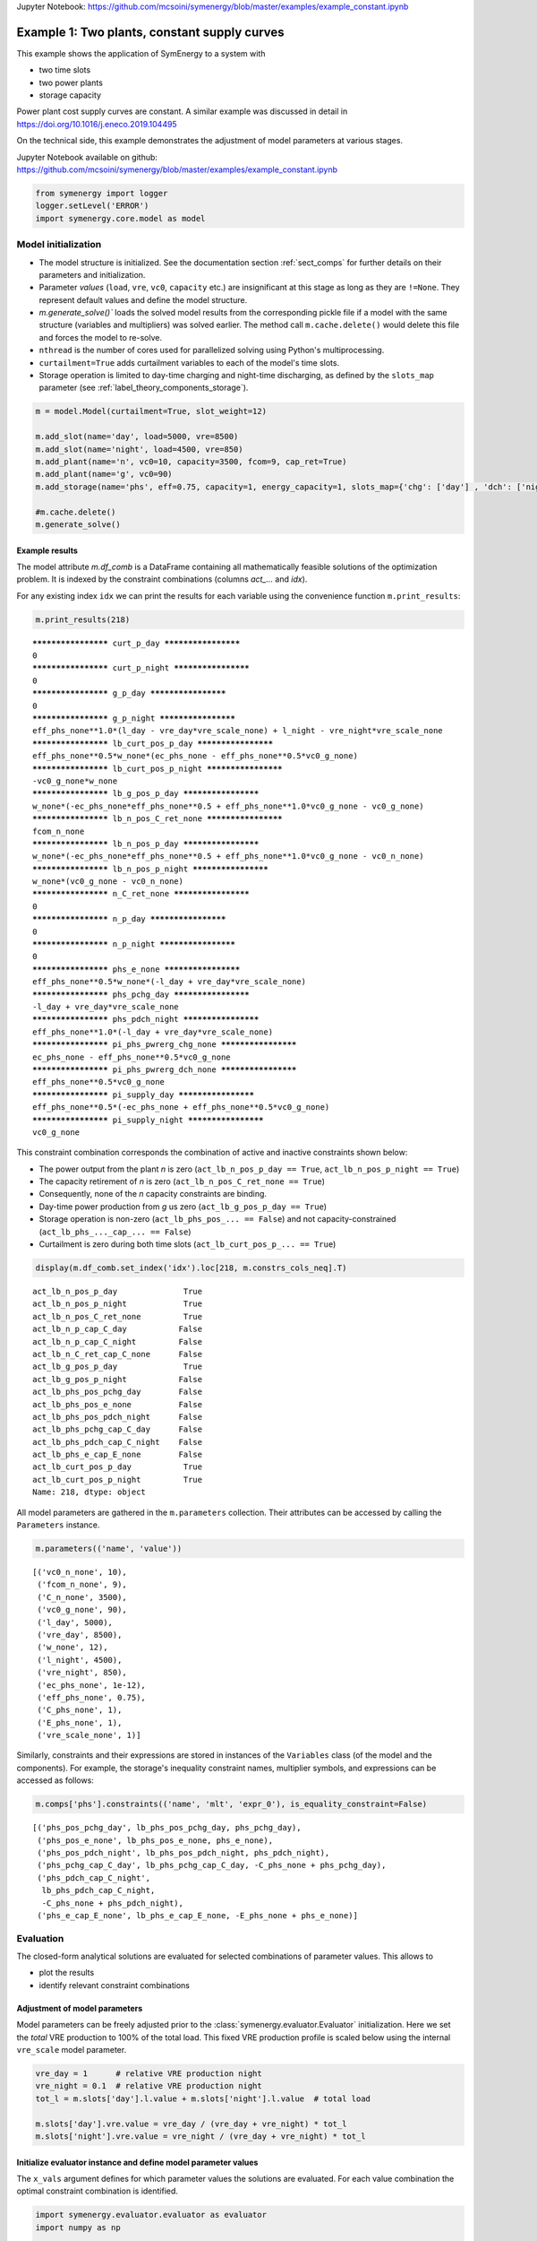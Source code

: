 
Jupyter Notebook: `<https://github.com/mcsoini/symenergy/blob/master/examples/example_constant.ipynb>`_

=============================================
Example 1: Two plants, constant supply curves
=============================================

This example shows the application of SymEnergy to a system with

* two time slots
* two power plants
* storage capacity

Power plant cost supply curves are constant. A similar example was discussed in detail in `<https://doi.org/10.1016/j.eneco.2019.104495>`_

On the technical side, this example demonstrates the adjustment of model parameters at various stages.

Jupyter Notebook available on github: `<https://github.com/mcsoini/symenergy/blob/master/examples/example_constant.ipynb>`_

.. code:: ipython3

    from symenergy import logger
    logger.setLevel('ERROR')
    import symenergy.core.model as model

Model initialization
====================

* The model structure is initialized. See the documentation section :ref:`sect_comps` for further details on their parameters and initialization.
* Parameter *values* (``load``, ``vre``, ``vc0``, ``capacity`` etc.) are insignificant at this stage as long as they are ``!=None``. They represent default values and define the model structure.
* `m.generate_solve()`` loads the solved model results from the corresponding pickle file if a model with the same structure (variables and multipliers) was solved earlier. The method call ``m.cache.delete()`` would delete this file and forces the model to re-solve.
* ``nthread`` is the number of cores used for parallelized solving using Python's multiprocessing.
* ``curtailment=True`` adds curtailment variables to each of the model's time slots.
* Storage operation is limited to day-time charging and night-time discharging, as defined by the ``slots_map`` parameter (see :ref:`label_theory_components_storage`).

.. code:: ipython3

    m = model.Model(curtailment=True, slot_weight=12)
    
    m.add_slot(name='day', load=5000, vre=8500)
    m.add_slot(name='night', load=4500, vre=850)
    m.add_plant(name='n', vc0=10, capacity=3500, fcom=9, cap_ret=True)
    m.add_plant(name='g', vc0=90)
    m.add_storage(name='phs', eff=0.75, capacity=1, energy_capacity=1, slots_map={'chg': ['day'] , 'dch': ['night']})
    
    #m.cache.delete()
    m.generate_solve()

Example results
---------------

The model attribute `m.df_comb` is a DataFrame containing all mathematically feasible solutions of the optimization problem. It is indexed by the constraint combinations (columns `act_...` and `idx`).

For any existing index ``idx`` we can print the results for each variable using the convenience function ``m.print_results``:

.. code:: ipython3

    m.print_results(218)


.. parsed-literal::

    ******************** curt_p_day ********************
    0
    ******************** curt_p_night ********************
    0
    ******************** g_p_day ********************
    0
    ******************** g_p_night ********************
    eff_phs_none**1.0*(l_day - vre_day*vre_scale_none) + l_night - vre_night*vre_scale_none
    ******************** lb_curt_pos_p_day ********************
    eff_phs_none**0.5*w_none*(ec_phs_none - eff_phs_none**0.5*vc0_g_none)
    ******************** lb_curt_pos_p_night ********************
    -vc0_g_none*w_none
    ******************** lb_g_pos_p_day ********************
    w_none*(-ec_phs_none*eff_phs_none**0.5 + eff_phs_none**1.0*vc0_g_none - vc0_g_none)
    ******************** lb_n_pos_C_ret_none ********************
    fcom_n_none
    ******************** lb_n_pos_p_day ********************
    w_none*(-ec_phs_none*eff_phs_none**0.5 + eff_phs_none**1.0*vc0_g_none - vc0_n_none)
    ******************** lb_n_pos_p_night ********************
    w_none*(vc0_g_none - vc0_n_none)
    ******************** n_C_ret_none ********************
    0
    ******************** n_p_day ********************
    0
    ******************** n_p_night ********************
    0
    ******************** phs_e_none ********************
    eff_phs_none**0.5*w_none*(-l_day + vre_day*vre_scale_none)
    ******************** phs_pchg_day ********************
    -l_day + vre_day*vre_scale_none
    ******************** phs_pdch_night ********************
    eff_phs_none**1.0*(-l_day + vre_day*vre_scale_none)
    ******************** pi_phs_pwrerg_chg_none ********************
    ec_phs_none - eff_phs_none**0.5*vc0_g_none
    ******************** pi_phs_pwrerg_dch_none ********************
    eff_phs_none**0.5*vc0_g_none
    ******************** pi_supply_day ********************
    eff_phs_none**0.5*(-ec_phs_none + eff_phs_none**0.5*vc0_g_none)
    ******************** pi_supply_night ********************
    vc0_g_none


This constraint combination corresponds the combination of active and inactive constraints shown below:

* The power output from the plant *n* is zero (``act_lb_n_pos_p_day == True``, ``act_lb_n_pos_p_night == True``)
* The capacity retirement of *n* is zero (``act_lb_n_pos_C_ret_none == True``)
* Consequently, none of the *n* capacity constraints are binding.
* Day-time power production from *g* us zero (``act_lb_g_pos_p_day == True``)
* Storage operation is non-zero (``act_lb_phs_pos_... == False``) and not capacity-constrained (``act_lb_phs_..._cap_... == False``)
* Curtailment is zero during both time slots (``act_lb_curt_pos_p_... == True``)

.. code:: ipython3

    display(m.df_comb.set_index('idx').loc[218, m.constrs_cols_neq].T)



.. parsed-literal::

    act_lb_n_pos_p_day              True
    act_lb_n_pos_p_night            True
    act_lb_n_pos_C_ret_none         True
    act_lb_n_p_cap_C_day           False
    act_lb_n_p_cap_C_night         False
    act_lb_n_C_ret_cap_C_none      False
    act_lb_g_pos_p_day              True
    act_lb_g_pos_p_night           False
    act_lb_phs_pos_pchg_day        False
    act_lb_phs_pos_e_none          False
    act_lb_phs_pos_pdch_night      False
    act_lb_phs_pchg_cap_C_day      False
    act_lb_phs_pdch_cap_C_night    False
    act_lb_phs_e_cap_E_none        False
    act_lb_curt_pos_p_day           True
    act_lb_curt_pos_p_night         True
    Name: 218, dtype: object


All model parameters are gathered in the ``m.parameters`` collection. Their attributes can be accessed by calling the ``Parameters`` instance.

.. code:: ipython3

    m.parameters(('name', 'value'))




.. parsed-literal::

    [('vc0_n_none', 10),
     ('fcom_n_none', 9),
     ('C_n_none', 3500),
     ('vc0_g_none', 90),
     ('l_day', 5000),
     ('vre_day', 8500),
     ('w_none', 12),
     ('l_night', 4500),
     ('vre_night', 850),
     ('ec_phs_none', 1e-12),
     ('eff_phs_none', 0.75),
     ('C_phs_none', 1),
     ('E_phs_none', 1),
     ('vre_scale_none', 1)]



Similarly, constraints and their expressions are stored in instances of the ``Variables`` class (of the model and the components). For example, the storage's inequality constraint names, multiplier symbols, and expressions can be accessed as follows:

.. code:: ipython3

    m.comps['phs'].constraints(('name', 'mlt', 'expr_0'), is_equality_constraint=False)




.. parsed-literal::

    [('phs_pos_pchg_day', lb_phs_pos_pchg_day, phs_pchg_day),
     ('phs_pos_e_none', lb_phs_pos_e_none, phs_e_none),
     ('phs_pos_pdch_night', lb_phs_pos_pdch_night, phs_pdch_night),
     ('phs_pchg_cap_C_day', lb_phs_pchg_cap_C_day, -C_phs_none + phs_pchg_day),
     ('phs_pdch_cap_C_night',
      lb_phs_pdch_cap_C_night,
      -C_phs_none + phs_pdch_night),
     ('phs_e_cap_E_none', lb_phs_e_cap_E_none, -E_phs_none + phs_e_none)]



Evaluation
==========

The closed-form analytical solutions are evaluated for selected combinations of parameter values. This allows to

* plot the results
* identify relevant constraint combinations

Adjustment of model parameters
------------------------------

Model parameters can be freely adjusted prior to the :class:`symenergy.evaluator.Evaluator` initialization. Here we set the *total* VRE production to 100% of the total load. This fixed VRE production profile is scaled below using the internal ``vre_scale`` model parameter.

.. code:: ipython3

    vre_day = 1      # relative VRE production night
    vre_night = 0.1  # relative VRE production night
    tot_l = m.slots['day'].l.value + m.slots['night'].l.value  # total load
    
    m.slots['day'].vre.value = vre_day / (vre_day + vre_night) * tot_l
    m.slots['night'].vre.value = vre_night / (vre_day + vre_night) * tot_l

Initialize evaluator instance and define model parameter values
---------------------------------------------------------------

The ``x_vals`` argument defines for which parameter values the solutions are evaluated. For each value combination the optimal constraint combination is identified.

.. code:: ipython3

    import symenergy.evaluator.evaluator as evaluator
    import numpy as np
    
    phs_C_max = m.slots['day'].l.value * 0.5  # <-- 50% of maximum load
    
    x_vals = {m.vre_scale: np.linspace(0, 1, 21),
              m.comps['phs'].C: [0, phs_C_max],
              m.comps['phs'].E: [None], # <-- set later
              m.comps['phs'].eff: [0.75, 0.9],
              m.comps['n'].C: [2000, 4000, 5000]}
    
    ev = evaluator.Evaluator(m, x_vals=x_vals, drop_non_optimum=False)
    ev.cache_lambd.delete()
    ev.get_evaluated_lambdas_parallel()

The ``ev.get_evaluated_lambdas_parallel()`` call generates a DataFrame ``df_lam_func`` attribute which contains functions for each model variable and constraint combination. These functions only depend on the parameters defined by the ``x_vals`` argument. As an example, the daytime charging power under constraint combination 3330 can be printed as follows:

.. code:: ipython3

    import inspect
    print(inspect.getsource(
    ev.df_lam_func.set_index(['idx', 'func']).loc[(3330, 'phs_pchg_day'), 'lambd_func']))


.. parsed-literal::

    def _98610945ede4c0de22cac7687d8a3aa3(vre_scale_none,C_phs_none,E_phs_none,eff_phs_none,C_n_none):
        return((1/12)*E_phs_none*eff_phs_none**(-0.5))
    


Definition of interdependent parameter values
---------------------------------------------

The ``ev.df_x_vals`` attribute corresponds to the table constructed from all combinations of parameter values defined in the `x_vals` attribute:

.. code:: ipython3

    ev.df_x_vals.head()




.. raw:: html

    <div>
    <style scoped>
        .dataframe tbody tr th:only-of-type {
            vertical-align: middle;
        }
    
        .dataframe tbody tr th {
            vertical-align: top;
        }
    
        .dataframe thead th {
            text-align: right;
        }
    </style>
    <table border="1" class="dataframe">
      <thead>
        <tr style="text-align: right;">
          <th></th>
          <th>vre_scale_none</th>
          <th>C_phs_none</th>
          <th>E_phs_none</th>
          <th>eff_phs_none</th>
          <th>C_n_none</th>
        </tr>
      </thead>
      <tbody>
        <tr>
          <th>0</th>
          <td>0.0</td>
          <td>0.0</td>
          <td>None</td>
          <td>0.75</td>
          <td>2000</td>
        </tr>
        <tr>
          <th>1</th>
          <td>0.0</td>
          <td>0.0</td>
          <td>None</td>
          <td>0.75</td>
          <td>4000</td>
        </tr>
        <tr>
          <th>2</th>
          <td>0.0</td>
          <td>0.0</td>
          <td>None</td>
          <td>0.75</td>
          <td>5000</td>
        </tr>
        <tr>
          <th>3</th>
          <td>0.0</td>
          <td>0.0</td>
          <td>None</td>
          <td>0.90</td>
          <td>2000</td>
        </tr>
        <tr>
          <th>4</th>
          <td>0.0</td>
          <td>0.0</td>
          <td>None</td>
          <td>0.90</td>
          <td>4000</td>
        </tr>
      </tbody>
    </table>
    </div>



The functions in the ``ev.df_lam_func`` table are evaluated for each of these table's rows. Prior to this evaluation, the ``df_x_vals`` table can be modified. This allows to

* filter irrelevant parameter combinations 
* define certain logically connected parameter values. In this example, two types of storage are considered:

  * high efficiency (90%) storage with small discharge duration of (4 hours)
  * storage with lower round-trip efficiency (75%) but higher energy capacity (14 hours duration)

.. code:: ipython3

    dd_90 = 4
    dd_75 = 14 
    
    ev.df_x_vals['E_phs_none'] = ev.df_x_vals.C_phs_none
    ev.df_x_vals.loc[ev.df_x_vals.eff_phs_none == 0.90, 'E_phs_none'] *= dd_90
    ev.df_x_vals.loc[ev.df_x_vals.eff_phs_none == 0.75, 'E_phs_none'] *= dd_75
    
    mask_vre = (ev.df_x_vals.vre_scale_none.isin(np.linspace(0, 1, 11))
                | ev.df_x_vals.vre_scale_none.isin(np.linspace(0.55, 0.75, 21)))
    mask_phs = (ev.df_x_vals.C_phs_none.isin(np.linspace(0, phs_C_max, 6)))
    
    ev.df_x_vals = ev.df_x_vals.loc[mask_vre | mask_phs]
    
    print(ev.df_x_vals.head(10))
    print('Length: ', len(ev.df_x_vals))


.. parsed-literal::

       vre_scale_none  C_phs_none  E_phs_none  eff_phs_none  C_n_none
    0             0.0         0.0         0.0          0.75      2000
    1             0.0         0.0         0.0          0.75      4000
    2             0.0         0.0         0.0          0.75      5000
    3             0.0         0.0         0.0          0.90      2000
    4             0.0         0.0         0.0          0.90      4000
    5             0.0         0.0         0.0          0.90      5000
    6             0.0      2500.0     35000.0          0.75      2000
    7             0.0      2500.0     35000.0          0.75      4000
    8             0.0      2500.0     35000.0          0.75      5000
    9             0.0      2500.0     10000.0          0.90      2000
    Length:  252


Evaluate results for all entries of the `Evaluator.df_x_vals table`
-------------------------------------------------------------------

.. code:: ipython3

    ev.cache_eval.delete()
    ev.expand_to_x_vals_parallel()

Simple energy balance plot with and without storage for day and night


.. code:: ipython3

    import matplotlib.pyplot as plt
    df = ev.df_bal
    df = df.loc[-df.func_no_slot.str.contains('tc', 'lam')
               & df.eff_phs_none.isin([0.9])
               & df.C_n_none.isin([4000])
               & -df.slot.isin(['global'])
               ]
    
    df['lambd'] = df.lambd.astype(float)
    df['vre_scale_none'] = df.vre_scale_none.apply(lambda x: round(x*10000)/10000)
    
    dfpv = df.pivot_table(columns='func_no_slot', values='lambd', index=['C_phs_none', 'slot', 'vre_scale_none'])
    
    list_slot = dfpv.index.get_level_values('slot').unique()
    list_c_phs = dfpv.index.get_level_values('C_phs_none').unique()
    
    fig, axarr = plt.subplots(len(list_slot), len(list_c_phs), sharex=True, sharey=True,
                              gridspec_kw={'wspace': 0.1,}, figsize=(15,8))
    list_slot
    for nslot, slot in enumerate(list_slot):
        for nc_phs, c_phs in enumerate(list_c_phs):
    
            ax = axarr[nslot][nc_phs]
            dfpv.loc[(c_phs, slot)].plot.bar(ax=ax, legend=False, use_index=True, stacked=True, width=1)
            
            ax.set_title('C_phs=%s, %s'%(c_phs, slot))
    
            
    leg = ax.legend(ncol=3)



.. image:: _static/example_constant_25_0.png


Impact of storage on baseload production by constraint combination
------------------------------------------------------------------

Using a slightly more involved analysis the impact of storage on the production from baseload plants can be plotted. The data series correspond to the least-cost constraint combinations which are active for certain parameters.

.. code:: ipython3

    df = ev.df_exp
    df = df.loc[df.func.str.contains('n_p_')
               & df.is_optimum.isin([True])
               & -df.slot.isin(['global'])]
    
    dfdiff = df.pivot_table(index=[x for x in ev.x_name if not x in ['E_phs_none', 'C_phs_none']] + ['func'],
                            values='lambd', columns='C_phs_none')
    dfdiff['diff'] = dfdiff[2500] - dfdiff[0]
    
    dfcc = df.loc[df.C_phs_none == 2500].set_index(dfdiff.index.names)['idx']
    dfdiff = dfdiff.reset_index().join(dfcc, on=dfdiff.index.names)
    
    dfpv = dfdiff.pivot_table(index=['eff_phs_none', 'C_n_none', 'vre_scale_none'], 
                              columns='idx', values='diff')
    
    list_eff = dfpv.index.get_level_values('eff_phs_none').unique()
    list_c_n = dfpv.index.get_level_values('C_n_none').unique()
    
    fig, axarr = plt.subplots(len(list_eff), len(list_c_n), sharex=True, sharey=True,
                              gridspec_kw={'wspace': 0.1,}, figsize=(15,8))
    
    for neff, eff in enumerate(list_eff):
        for nc_n, c_n in enumerate(list_c_n):
    
            ax = axarr[neff][nc_n] if isinstance(axarr, np.ndarray) else axarr
            dfpv.loc[(eff, c_n)].plot(ax=ax, legend=False, marker='.',use_index=True, stacked=False, linewidth=1)
            
            ax.set_title('C_phs_none=%s, %s'%(eff, c_n))
            ax.set_ylabel('Storage impact')



.. image:: _static/example_constant_27_0.png

